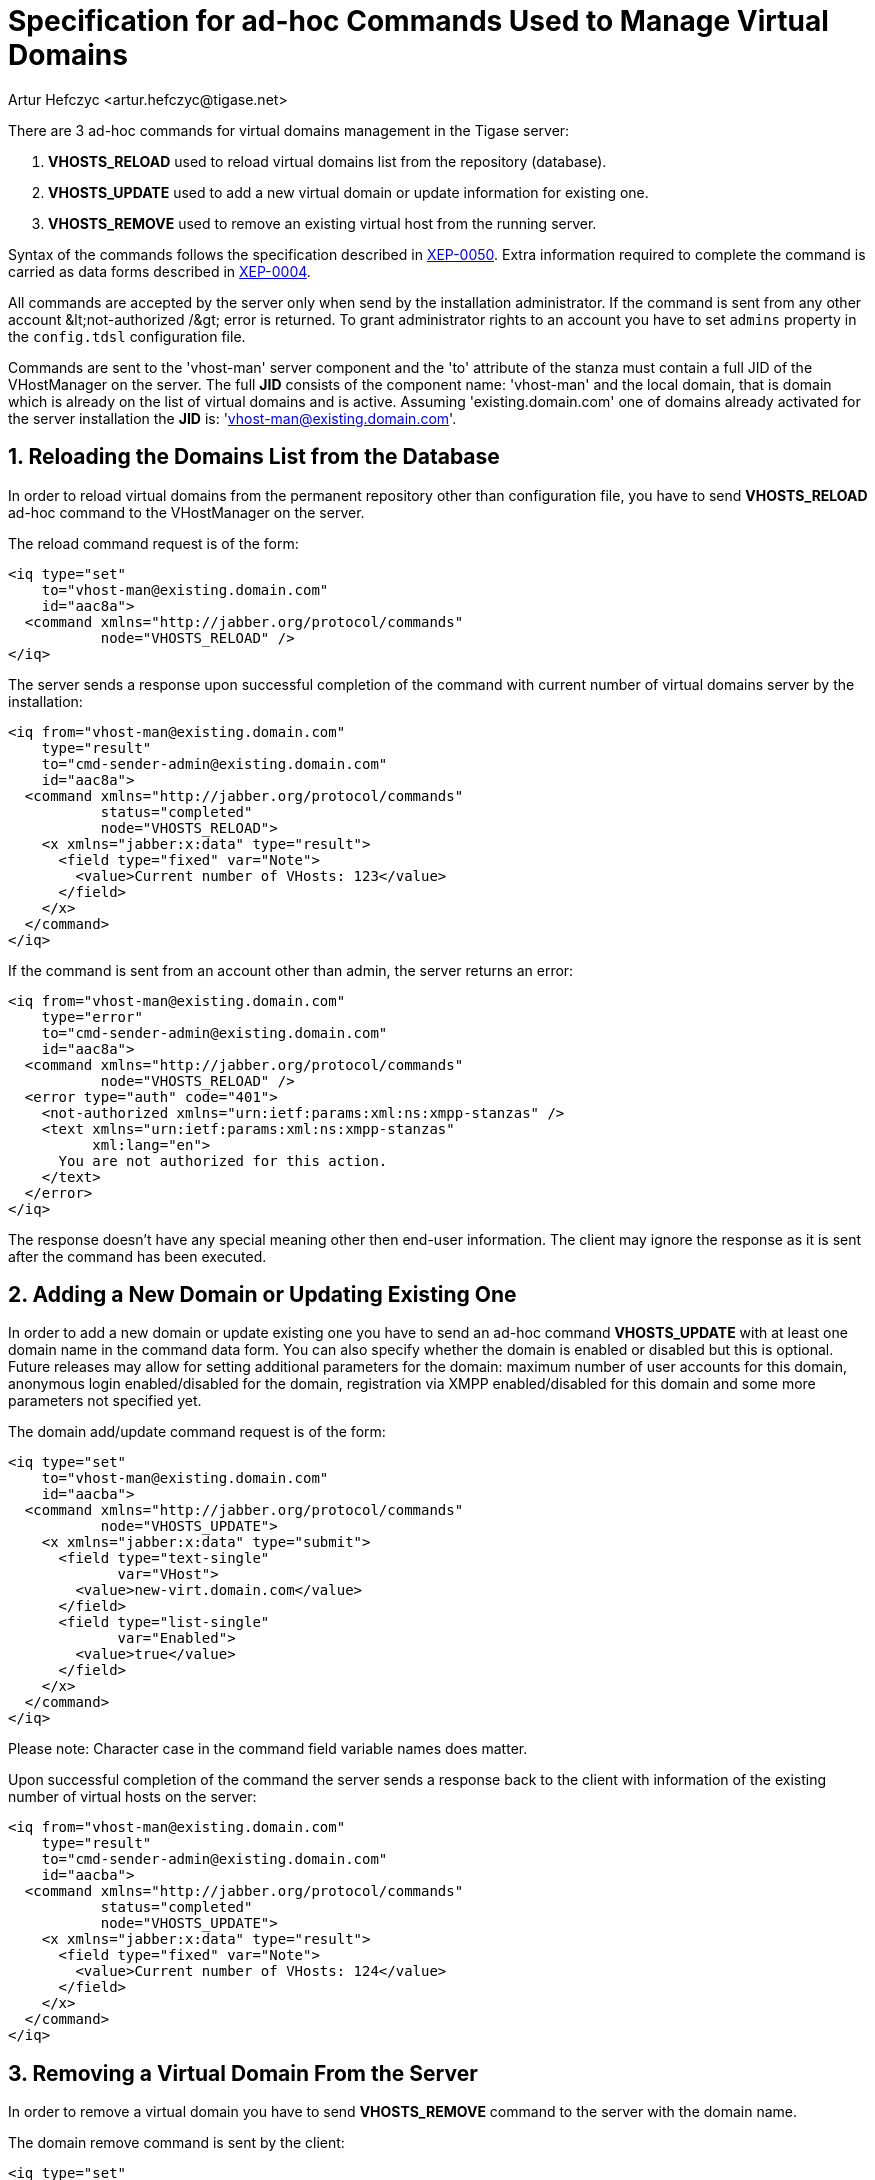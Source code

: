 [[ad-hocCommands]]
= Specification for ad-hoc Commands Used to Manage Virtual Domains
:author: Artur Hefczyc <artur.hefczyc@tigase.net>
:version: v2.0 August 2017. Reformatted for v8.0.0.

:toc:
:numbered:
:website: http://tigase.net

There are 3 ad-hoc commands for virtual domains management in the Tigase server:

. *VHOSTS_RELOAD* used to reload virtual domains list from the repository (database).
. *VHOSTS_UPDATE* used to add a new virtual domain or update information for existing one.
. *VHOSTS_REMOVE* used to remove an existing virtual host from the running server.

Syntax of the commands follows the specification described in link:http://xmpp.org/extensions/xep-0050.html[XEP-0050]. Extra information required to complete the command is carried as data forms described in link:http://xmpp.org/extensions/xep-0004.html[XEP-0004].

All commands are accepted by the server only when send by the installation administrator. If the command is sent from any other account +&lt;not-authorized /&gt;+ error is returned. To grant administrator rights to an account you have to set `admins` property in the `config.tdsl` configuration file.

Commands are sent to the 'vhost-man' server component and the 'to' attribute of the stanza must contain a full JID of the VHostManager on the server. The full *JID* consists of the component name: 'vhost-man' and the local domain, that is domain which is already on the list of virtual domains and is active. Assuming 'existing.domain.com' one of domains already activated for the server installation the *JID* is: 'vhost-man@existing.domain.com'.

== Reloading the Domains List from the Database
In order to reload virtual domains from the permanent repository other than configuration file, you have to send *VHOSTS_RELOAD* ad-hoc command to the VHostManager on the server.

The reload command request is of the form:

[source,xml]
-----
<iq type="set"
    to="vhost-man@existing.domain.com"
    id="aac8a">
  <command xmlns="http://jabber.org/protocol/commands"
           node="VHOSTS_RELOAD" />
</iq>
-----

The server sends a response upon successful completion of the command with current number of virtual domains server by the installation:

[source,xml]
-----
<iq from="vhost-man@existing.domain.com"
    type="result"
    to="cmd-sender-admin@existing.domain.com"
    id="aac8a">
  <command xmlns="http://jabber.org/protocol/commands"
           status="completed"
           node="VHOSTS_RELOAD">
    <x xmlns="jabber:x:data" type="result">
      <field type="fixed" var="Note">
        <value>Current number of VHosts: 123</value>
      </field>
    </x>
  </command>
</iq>
-----

If the command is sent from an account other than admin, the server returns an error:

[source,xml]
-----
<iq from="vhost-man@existing.domain.com"
    type="error"
    to="cmd-sender-admin@existing.domain.com"
    id="aac8a">
  <command xmlns="http://jabber.org/protocol/commands"
           node="VHOSTS_RELOAD" />
  <error type="auth" code="401">
    <not-authorized xmlns="urn:ietf:params:xml:ns:xmpp-stanzas" />
    <text xmlns="urn:ietf:params:xml:ns:xmpp-stanzas"
          xml:lang="en">
      You are not authorized for this action.
    </text>
  </error>
</iq>
-----

The response doesn't have any special meaning other then end-user information. The client may ignore the response as it is sent after the command has been executed.

== Adding a New Domain or Updating Existing One
In order to add a new domain or update existing one you have to send an ad-hoc command *VHOSTS_UPDATE* with at least one domain name in the command data form. You can also specify whether the domain is enabled or disabled but this is optional. Future releases may allow for setting additional parameters for the domain: maximum number of user accounts for this domain, anonymous login enabled/disabled for the domain, registration via XMPP enabled/disabled for this domain and some more parameters not specified yet.

The domain add/update command request is of the form:

[source,xml]
-----
<iq type="set"
    to="vhost-man@existing.domain.com"
    id="aacba">
  <command xmlns="http://jabber.org/protocol/commands"
           node="VHOSTS_UPDATE">
    <x xmlns="jabber:x:data" type="submit">
      <field type="text-single"
             var="VHost">
        <value>new-virt.domain.com</value>
      </field>
      <field type="list-single"
             var="Enabled">
        <value>true</value>
      </field>
    </x>
  </command>
</iq>
-----

Please note: Character case in the command field variable names does matter.

Upon successful completion of the command the server sends a response back to the client with information of the existing number of virtual hosts on the server:

[source,xml]
-----
<iq from="vhost-man@existing.domain.com"
    type="result"
    to="cmd-sender-admin@existing.domain.com"
    id="aacba">
  <command xmlns="http://jabber.org/protocol/commands"
           status="completed"
           node="VHOSTS_UPDATE">
    <x xmlns="jabber:x:data" type="result">
      <field type="fixed" var="Note">
        <value>Current number of VHosts: 124</value>
      </field>
    </x>
  </command>
</iq>
-----

== Removing a Virtual Domain From the Server
In order to remove a virtual domain you have to send *VHOSTS_REMOVE* command to the server with the domain name.

The domain remove command is sent by the client:

[source,xml]
-----
<iq type="set"
    to="vhost-man@existing.domain.com"
    id="aacba">
  <command xmlns="http://jabber.org/protocol/commands"
           node="VHOSTS_REMOVE">
    <x xmlns="jabber:x:data" type="submit">
      <field type="text-single"
             var="VHost">
        <value>virt-nn.domain.com</value>
      </field>
    </x>
  </command>
</iq>
-----

Upon successful completion of the command the server sends a response back to the client with information of the existing number of virtual hosts on the server:

[source,bash]
-----
<iq from="vhost-man@existing.domain.com"
    type="result"
    to="cmd-sender-admin@existing.domain.com"
    id="aacba">
  <command xmlns="http://jabber.org/protocol/commands"
           status="completed"
           node="VHOSTS_REMOVE">
    <x xmlns="jabber:x:data" type="result">
      <field type="fixed" var="Note">
        <value>Current number of VHosts: 124</value>
      </field>
    </x>
  </command>
</iq>
-----
